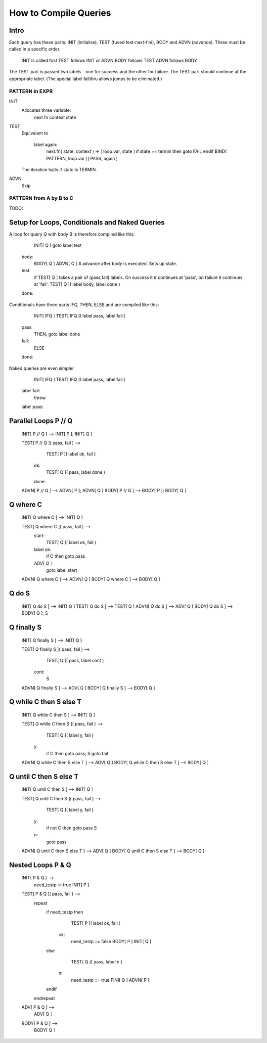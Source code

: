 How to Compile Queries
======================

Intro
-----
Each query has these parts: INIT (initialise), TEST (fused test-next-fini), 
BODY and ADVN (advance). These must be called in a specific order.

	INIT is called first
	TEST follows INIT or ADVN
	BODY follows TEST
	ADVN follows BODY

The TEST part is passed two labels - one for success and the other for failure.
The TEST part should continue at the appropriate label. (The special label
fallthru allows jumps to be eliminated.)

PATTERN in EXPR
~~~~~~~~~~~~~~~

INIT
	Allocates three variable:
		next.fn
		context
		state	
	
TEST
	Equivalent to

		label again:
			next.fn( state, context ) -> ( loop.var, state )
			if state == termin then goto FAIL endif
			BIND( PATTERN, loop.var )( PASS, again )


	The iteration halts if state is TERMIN.

ADVN
	Skip

PATTERN from A by B to C
~~~~~~~~~~~~~~~~~~~~~~~~

TODO:

Setup for Loops, Conditionals and Naked Queries
-----------------------------------------------

A loop for query Q with body B is therefore compiled like this:

		INIT[ Q ]
		goto label test

	body:
		BODY[ Q ]
		ADVN[ Q ]	# advance after body is executed. Sets up state.
	test:
		# TEST[ Q ] takes a pair of (pass,fail) labels. On success it 
		# continues at 'pass', on failure it continues at 'fail'.
		TEST[ Q ]( label body, label done )
	done:

Conditionals have three parts IFQ, THEN, ELSE and are compiled like this:

		INIT[ IFQ ]
		TEST[ IFQ ]( label pass, label fail )
	pass: 
		THEN; goto label done
	fail: 
		ELSE
	done:

Naked queries are even simpler

		INIT[ IFQ ]
		TEST[ IFQ ]( label pass, label fail )
	label fail:
		throw 
	label pass:


Parallel Loops P // Q
---------------------

	INIT[ P // Q ] --> INIT[ P ]; INIT[ Q ]

	TEST[ P // Q ]( pass, fail ) -->
			TEST[ P ]( label ok, fail )
		ok:
			TEST[ Q ]( pass, label done )
		done:

	ADVN[ P // Q ] --> ADVN[ P ]; ADVN[ Q ]
	BODY[ P // Q ] --> BODY[ P ]; BODY[ Q ]

Q where C
---------

	INIT[ Q where C ] --> INIT[ Q ]

	TEST[ Q where C ]( pass, fail ) --> 
		start:
			TEST[ Q ]( label ok, fail )
		label ok:
			if C then goto pass
		ADV[ Q ]
			goto label start
		
	ADVN[ Q where C ] --> ADVN[ Q ]
	BODY[ Q where C ] --> BODY[ Q ]

Q do S
------

	INIT[ Q do S ] --> INIT[ Q ]
	TEST[ Q do S ] --> TEST[ Q ]
	ADVN[ Q do S ] --> ADV[ Q ]
	BODY[ Q do S ] --> BODY[ Q ]; S 

Q finally S
-----------

	INIT[ Q finally S ] --> INIT[ Q ]
	
	TEST[ Q finally S ]( pass, fail ) --> 
			TEST[ Q ]( pass, label cont )
		cont:
			S

	ADVN[ Q finally S ] --> ADV[ Q ]
	BODY[ Q finally S ] --> BODY[ Q ]

Q while C then S else T
-----------------------

	INIT[ Q while C then S ] --> INIT[ Q ]

	TEST[ Q while C then S ]( pass, fail ) --> 
			TEST[ Q ]( label y, fail )
		y:
			if C then goto pass;
			S
			goto fail

	
	ADVN[ Q while C then S else T ] --> ADV[ Q ]
	BODY[ Q while C then S else T ] --> BODY[ Q ]
	
	
Q until C then S else T
-----------------------

	INIT[ Q until C then S ] --> INIT[ Q ]

	TEST[ Q until C then S ]( pass, fail ) --> 
			TEST[ Q ]( label y, fail )
		y:
			if not C then goto pass
			S
		n:
			goto pass

	
	ADVN[ Q until C then S else T ] --> ADV[ Q ]
	BODY[ Q until C then S else T ] --> BODY[ Q ]
	


Nested Loops P & Q
------------------


	INIT( P & Q ) -->
		need_testp := true
		INIT[ P ]

	TEST[ P & Q ]( pass, fail ) -->
		repeat
			if need_testp then
				TEST[ P ]( label ok, fail )
			  ok:
				need_testp ::= false
				BODY[ P ]
				INIT[ Q ]
			else
				TEST[ Q ]( pass, label n )
			  n:
				need_testp ::= true
				FINI[ Q ]
				ADVN[ P ]
			endif
		endrepeat

	ADV[ P & Q ] -->
		ADV[ Q ]

	BODY[ P & Q ] -->
		BODY[ Q ]